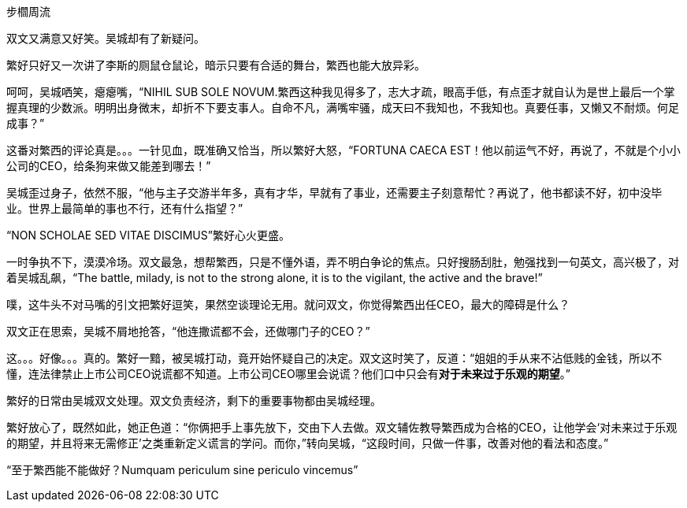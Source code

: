 步櫩周流
// 7/22

双文又满意又好笑。吴城却有了新疑问。

繁好只好又一次讲了李斯的厕鼠仓鼠论，暗示只要有合适的舞台，繁西也能大放异彩。

呵呵，吴城哂笑，瘪瘪嘴，“NIHIL SUB SOLE NOVUM.繁西这种我见得多了，志大才疏，眼高手低，有点歪才就自认为是世上最后一个掌握真理的少数派。明明出身微末，却折不下要支事人。自命不凡，满嘴牢骚，成天曰不我知也，不我知也。真要任事，又懒又不耐烦。何足成事？”
// 这段好满意

这番对繁西的评论真是。。。一针见血，既准确又恰当，所以繁好大怒，“FORTUNA CAECA EST！他以前运气不好，再说了，不就是个小小公司的CEO，给条狗来做又能差到哪去！”

吴城歪过身子，依然不服，“他与主子交游半年多，真有才华，早就有了事业，还需要主子刻意帮忙？再说了，他书都读不好，初中没毕业。世界上最简单的事也不行，还有什么指望？”

“NON SCHOLAE SED VITAE DISCIMUS”繁好心火更盛。

一时争执不下，漠漠冷场。双文最急，想帮繁西，只是不懂外语，弄不明白争论的焦点。只好搜肠刮肚，勉强找到一句英文，高兴极了，对着吴城乱飙，“The battle, milady, is not to the strong alone, it is to the vigilant, the active and the brave!”

噗，这牛头不对马嘴的引文把繁好逗笑，果然空谈理论无用。就问双文，你觉得繁西出任CEO，最大的障碍是什么？

双文正在思索，吴城不屑地抢答，“他连撒谎都不会，还做哪门子的CEO？”

这。。。好像。。。真的。繁好一黯，被吴城打动，竟开始怀疑自己的决定。双文这时笑了，反道：“姐姐的手从来不沾低贱的金钱，所以不懂，连法律禁止上市公司CEO说谎都不知道。上市公司CEO哪里会说谎？他们口中只会有**对于未来过于乐观的期望**。”

繁好的日常由吴城双文处理。双文负责经济，剩下的重要事物都由吴城经理。

繁好放心了，既然如此，她正色道：“你俩把手上事先放下，交由下人去做。双文辅佐教导繁西成为合格的CEO，让他学会‘对未来过于乐观的期望，并且将来无需修正’之类重新定义谎言的学问。而你，”转向吴城，“这段时间，只做一件事，改善对他的看法和态度。”

“至于繁西能不能做好？Numquam periculum sine periculo vincemus”

// 别忘了这事的起因。